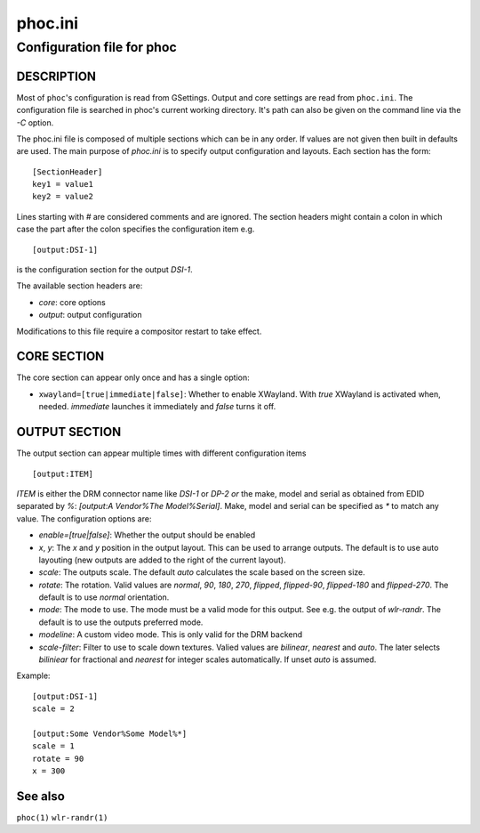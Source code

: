 .. _phoc.ini(5):

========
phoc.ini
========

---------------------------
Configuration file for phoc
---------------------------

DESCRIPTION
-----------

Most of ``phoc``'s configuration is read from GSettings. Output and
core settings are read from ``phoc.ini``. The configuration file is
searched in phoc's current working directory. It's path can also
be given on the command line via the `-C` option.

The phoc.ini file is composed of multiple sections which can be in any
order. If values are not given then built in defaults are used. The main
purpose of `phoc.ini` is to specify output configuration and layouts.
Each section has the form:

::

  [SectionHeader]
  key1 = value1
  key2 = value2

Lines starting with `#` are considered comments and are ignored. The section
headers might contain a colon in which case the part after the colon specifies
the configuration item e.g.

::

  [output:DSI-1]


is the configuration section for the output `DSI-1`.

The available section headers are:

- `core`: core options
- `output`: output configuration

Modifications to this file require a compositor restart to take effect.

CORE SECTION
------------

The core section can appear only once and has a single option:

- ``xwayland=[true|immediate|false]``: Whether to enable
  XWayland. With `true` XWayland is activated when,
  needed. `immediate` launches it immediately and `false` turns it off.

OUTPUT SECTION
--------------

The output section can appear multiple times with different
configuration items

::

  [output:ITEM]

`ITEM` is either the DRM connector name like `DSI-1` or `DP-2` *or* the make, model and serial
as obtained from EDID separated by `%`: `[output:A Vendor%The Model%Serial]`. Make, model and serial
can be specified as `*` to match any value. The configuration options are:

- `enable=[true|false]`: Whether the output should be enabled
- `x`, `y`: The `x` and `y` position in the output layout. This can be used to arrange outputs.
  The default is to use auto layouting (new outputs are added to the right of the current layout).
- `scale`: The outputs scale. The default `auto` calculates the scale based on the screen size.
- `rotate`: The rotation. Valid values are `normal`, `90`, `180`,
  `270`, `flipped`, `flipped-90`, `flipped-180` and `flipped-270`. The default is to use
  `normal` orientation.
- `mode`: The mode to use. The mode must be a valid mode for this output. See e.g. the output of `wlr-randr`.
  The default is to use the outputs preferred mode.
- `modeline`: A custom video mode. This is only valid for the DRM backend
- `scale-filter`: Filter to use to scale down textures. Valied values are `bilinear`, `nearest` and `auto`.
  The later selects `biliniear` for fractional and `nearest` for integer scales automatically. If unset
  `auto` is assumed.

Example:

::

  [output:DSI-1]
  scale = 2

  [output:Some Vendor%Some Model%*]
  scale = 1
  rotate = 90
  x = 300

See also
--------

``phoc(1)`` ``wlr-randr(1)``
